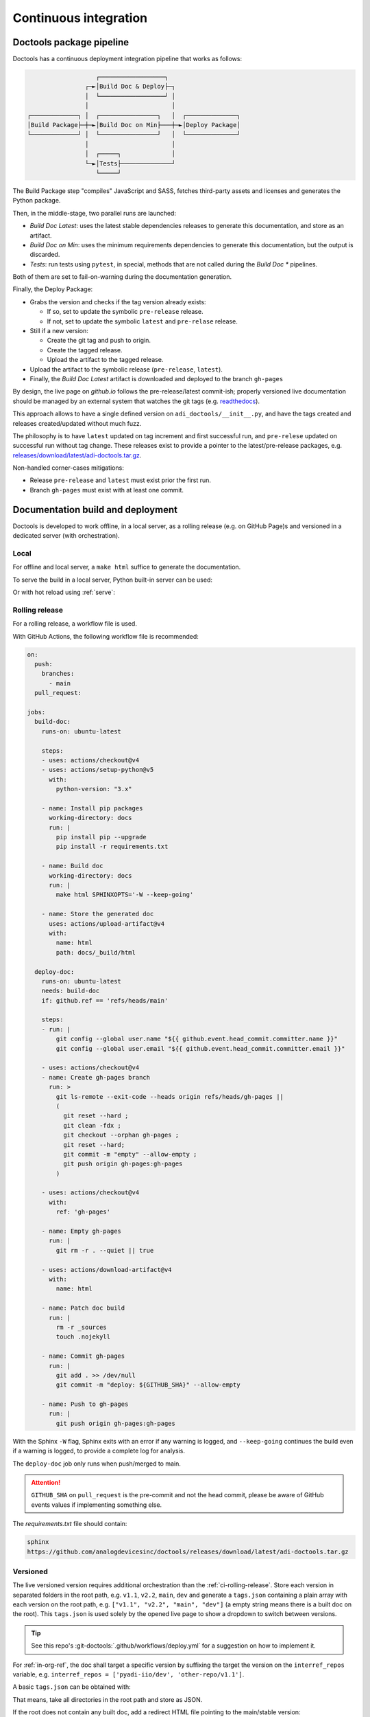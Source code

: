 .. _ci:

Continuous integration
================================================================================

Doctools package pipeline
--------------------------------------------------------------------------------

Doctools has a continuous deployment integration pipeline that works as follows:

.. code::

                      ┌──────────────────┐
                   ┌─►│Build Doc & Deploy├─┐
                   │  └──────────────────┘ │
                   │                       │
   ┌─────────────┐ │  ┌────────────────┐   │  ┌──────────────┐
   │Build Package├─┼─►│Build Doc on Min├───┼─►│Deploy Package│
   └─────────────┘ │  └────────────────┘   │  └──────────────┘
                   │                       │
                   │  ┌─────┐              │
                   └─►│Tests├──────────────┘
                      └─────┘

The Build Package step "compiles" JavaScript and SASS, fetches third-party
assets and licenses and generates the Python package.

Then, in the middle-stage, two parallel runs are launched:

* *Build Doc Latest*: uses the latest stable dependencies releases to
  generate this documentation, and store as an artifact.
* *Build Doc on Min*: uses the minimum requirements dependencies to generate
  this documentation, but the output is discarded.
* *Tests*: run tests using ``pytest``, in special, methods that are not called
  during the *Build Doc \** pipelines.

Both of them are set to fail-on-warning during the documentation generation.

Finally, the Deploy Package:

* Grabs the version and checks if the tag version already exists:

  * If so, set to update the symbolic ``pre-release`` release.
  * If not, set to update the symbolic ``latest`` and ``pre-relase`` release.

* Still if a new version:

  * Create the git tag and push to origin.
  * Create the tagged release.
  * Upload the artifact to the tagged release.

* Upload the artifact to the symbolic release (``pre-release``, ``latest``).

* Finally, the *Build Doc Latest* artifact is downloaded and deployed to the
  branch ``gh-pages``

By design, the live page on *github.io* follows the pre-release/latest commit-ish;
properly versioned live documentation should be managed by an external system
that watches the git tags (e.g.
`readthedocs <https://github.com/readthedocs/readthedocs.org>`_).

This approach allows to have a single defined version on ``adi_doctools/__init__.py``,
and have the tags created and releases created/updated without much fuzz.

The philosophy is to have ``latest`` updated on tag increment and first
successful run, and ``pre-relese`` updated on successful run without tag change.
These releases exist to provide a pointer to the latest/pre-release packages, e.g.
`releases/download/latest/adi-doctools.tar.gz <https://github.com/analogdevicesinc/doctools/releases/download/latest/adi-doctools.tar.gz>`_.

Non-handled corner-cases mitigations:

* Release ``pre-release`` and ``latest`` must exist prior the first run.
* Branch ``gh-pages`` must exist with at least one commit.

Documentation build and deployment
--------------------------------------------------------------------------------

Doctools is developed to work offline, in a local server, as a rolling release
(e.g. on GitHub Page)s and versioned in a dedicated server (with orchestration).

.. _ci-local:

Local
~~~~~~~~~~~~~~~~~~~~~~~~~~~~~~~~~~~~~~~~~~~~~~~~~~~~~~~~~~~~~~~~~~~~~~~~~~~~~~~

For offline and local server, a ``make html`` suffice to generate the
documentation.

To serve the build in a local server, Python built-in server can be used:

.. shell::

   $python -m http.server -d /path/to/docs/_build/html

Or with hot reload using :ref:`serve`:

.. shell::

   $adoc serve -d /path/to/docs

.. _ci-rolling-release:

Rolling release
~~~~~~~~~~~~~~~~~~~~~~~~~~~~~~~~~~~~~~~~~~~~~~~~~~~~~~~~~~~~~~~~~~~~~~~~~~~~~~~

For a rolling release, a workflow file is used.

With GitHub Actions, the following workflow file is recommended:

.. code:: yaml

   on:
     push:
       branches:
         - main
     pull_request:

   jobs:
     build-doc:
       runs-on: ubuntu-latest

       steps:
       - uses: actions/checkout@v4
       - uses: actions/setup-python@v5
         with:
           python-version: "3.x"

       - name: Install pip packages
         working-directory: docs
         run: |
           pip install pip --upgrade
           pip install -r requirements.txt

       - name: Build doc
         working-directory: docs
         run: |
           make html SPHINXOPTS='-W --keep-going'

       - name: Store the generated doc
         uses: actions/upload-artifact@v4
         with:
           name: html
           path: docs/_build/html

     deploy-doc:
       runs-on: ubuntu-latest
       needs: build-doc
       if: github.ref == 'refs/heads/main'

       steps:
       - run: |
           git config --global user.name "${{ github.event.head_commit.committer.name }}"
           git config --global user.email "${{ github.event.head_commit.committer.email }}"

       - uses: actions/checkout@v4
       - name: Create gh-pages branch
         run: >
           git ls-remote --exit-code --heads origin refs/heads/gh-pages ||
           (
             git reset --hard ;
             git clean -fdx ;
             git checkout --orphan gh-pages ;
             git reset --hard;
             git commit -m "empty" --allow-empty ;
             git push origin gh-pages:gh-pages
           )

       - uses: actions/checkout@v4
         with:
           ref: 'gh-pages'

       - name: Empty gh-pages
         run: |
           git rm -r . --quiet || true

       - uses: actions/download-artifact@v4
         with:
           name: html

       - name: Patch doc build
         run: |
           rm -r _sources
           touch .nojekyll

       - name: Commit gh-pages
         run: |
           git add . >> /dev/null
           git commit -m "deploy: ${GITHUB_SHA}" --allow-empty

       - name: Push to gh-pages
         run: |
           git push origin gh-pages:gh-pages

With the Sphinx ``-W`` flag, Sphinx exits with an error if any warning is logged,
and ``--keep-going`` continues the build even if a warning is logged, to provide
a complete log for analysis.

The ``deploy-doc`` job only runs when push/merged to main.

.. attention::

   ``GITHUB_SHA`` on ``pull_request`` is the pre-commit and not the head commit,
   please be aware of GitHub events values if implementing something else.

The *requirements.txt* file should contain:

.. code::

   sphinx
   https://github.com/analogdevicesinc/doctools/releases/download/latest/adi-doctools.tar.gz

.. _ci-versioned:

Versioned
~~~~~~~~~~~~~~~~~~~~~~~~~~~~~~~~~~~~~~~~~~~~~~~~~~~~~~~~~~~~~~~~~~~~~~~~~~~~~~~

The live versioned version requires additional orchestration than the
:ref:`ci-rolling-release`.
Store each version in separated folders in the root path, e.g.
``v1.1``, ``v2.2``, ``main``, ``dev`` and generate a ``tags.json``
containing a plain array with each version on the root path,
e.g. ``["v1.1", "v2.2", "main", "dev"]``
(a empty string means there is a built doc on the root).
This ``tags.json`` is used solely by the opened live page to show a dropdown to
switch between versions.

.. tip::

   See this repo's :git-doctools:`.github/workflows/deploy.yml` for a suggestion on
   how to implement it.

For :ref:`in-org-ref`, the doc shall target a specific version by suffixing
the target the version on the ``interref_repos`` variable, e.g.
``interref_repos = ['pyadi-iio/dev', 'other-repo/v1.1']``.

A basic ``tags.json`` can be obtained with:

.. shell::

   $ls -d */ | cut -f1 -d'/' | jq --raw-input . | jq --slurp . > tags.json

That means, take all directories in the root path and store as JSON.

If the root does not contain any built doc, add a redirect HTML file pointing
to the main/stable version:

.. code::

   <!DOCTYPE html>
   <html>
     <head>
       <meta http-equiv="refresh" content="0; url=main/index.html" />
     </head>
   </html>

If the root does contain a built doc, add an empty string ``""`` to
``tags.json``.
This entry will be named ``latest`` in the version selector dropdown.

Finally, set the depth of the destination path during doc generation
with ``ADOC_TARGET_DEPTH``, for example, if the target directory is:

* *./*: ``0`` or unset
* *./v2.2*: ``1``
* *./prs/1234*: ``2``

e.g. ``ADOC_TARGET_DEPTH=2 make html``
